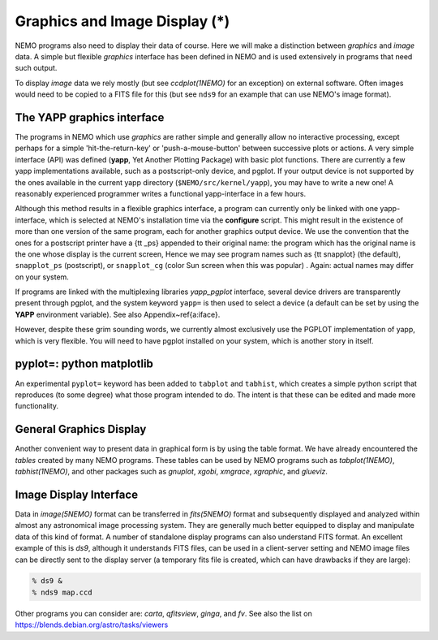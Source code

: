 .. _graphics:

Graphics and Image Display (*)
==============================

NEMO programs also need to display their data of course.
Here we will make a distinction between *graphics* and *image* data.
A simple but flexible *graphics* interface has been defined in NEMO and is used
extensively in programs that need such output.

To display *image* data we rely mostly (but see *ccdplot(1NEMO)* for an exception)
on external software.
Often images would need to be copied to a FITS file for this
(but see ``nds9`` for an example that can use NEMO's image format).


The YAPP graphics interface
---------------------------

The programs in NEMO which use *graphics* are rather simple and generally allow no
interactive processing, except perhaps for a simple 'hit-the-return-key'
or 'push-a-mouse-button' between successive plots or actions.  A very
simple interface (API) was defined (**yapp**, Yet Another Plotting Package)
with basic plot functions.  
There are currently a few yapp implementations
available, such as a postscript-only device, and pgplot.  
If your output device is not supported by the ones available
in the current yapp directory
(``$NEMO/src/kernel/yapp``), you may have to write a new one!
A reasonably experienced programmer writes a functional yapp-interface in
a few hours.

Although this method results in a flexible graphics interface, a
program can currently only be linked with one yapp-interface, which
is selected at NEMO's installation time via the **configure** script.
This might
result in the existence of more than one version of the same
program, each for another graphics output device.  We use the 
convention that the ones for a
postscript printer have a {\tt \_ps} appended to their original name: the 
program which has the original name is the one whose display is the current
screen,
Hence we may see program names such as {\tt snapplot} (the default),
``snapplot_ps`` (postscript), or
``snapplot_cg`` (color Sun screen when this was popular) .
Again: actual names may differ on your system.

If programs are linked with the multiplexing libraries
*yapp_pgplot* interface, several device drivers are transparently present through
pgplot, and the system keyword ``yapp=`` is then used to select
a device (a default can be set by using the **YAPP** environment
variable). 
See also Appendix~\ref{a:iface}. 

However, despite these grim sounding words, we currently
almost exclusively use the PGPLOT implementation of yapp, which is very flexible.
You will need to have pgplot installed on your system, which is another story
in itself.

pyplot=: python matplotlib
--------------------------

An experimental ``pyplot=`` keyword has been added to
``tabplot`` and ``tabhist``, which creates a simple python script
that reproduces (to some degree) what those program intended to do.
The intent is that these can be edited and made more functionality.

General Graphics Display
------------------------

Another convenient way to present data in graphical form is by using
the table format. We have already encountered the *tables* created by
many NEMO programs. These tables can be used by NEMO programs
such as *tabplot(1NEMO)*, *tabhist(1NEMO)*, and other packages
such as
*gnuplot*,
*xgobi*,
*xmgrace*, 
*xgraphic*, and
*glueviz*.


Image Display Interface
-----------------------

Data in *image(5NEMO)* format can be transferred in
*fits(5NEMO)* format and subsequently displayed and analyzed within
almost any astronomical image processing system.  They are generally much
better equipped to display and manipulate data of this kind of format. 
A number of standalone display programs can also understand FITS
format.  An excellent example of this is 
*ds9*, although it understands FITS files, can be used in
a client-server setting and NEMO image files can be directly sent
to the display server (a temporary fits file is created, which
can have drawbacks if they are large):

.. code-block::

    % ds9 &
    % nds9 map.ccd


Other programs you can consider are:  *carta*, *qfitsview*, *ginga*, and *fv*.
See also the list on https://blends.debian.org/astro/tasks/viewers
